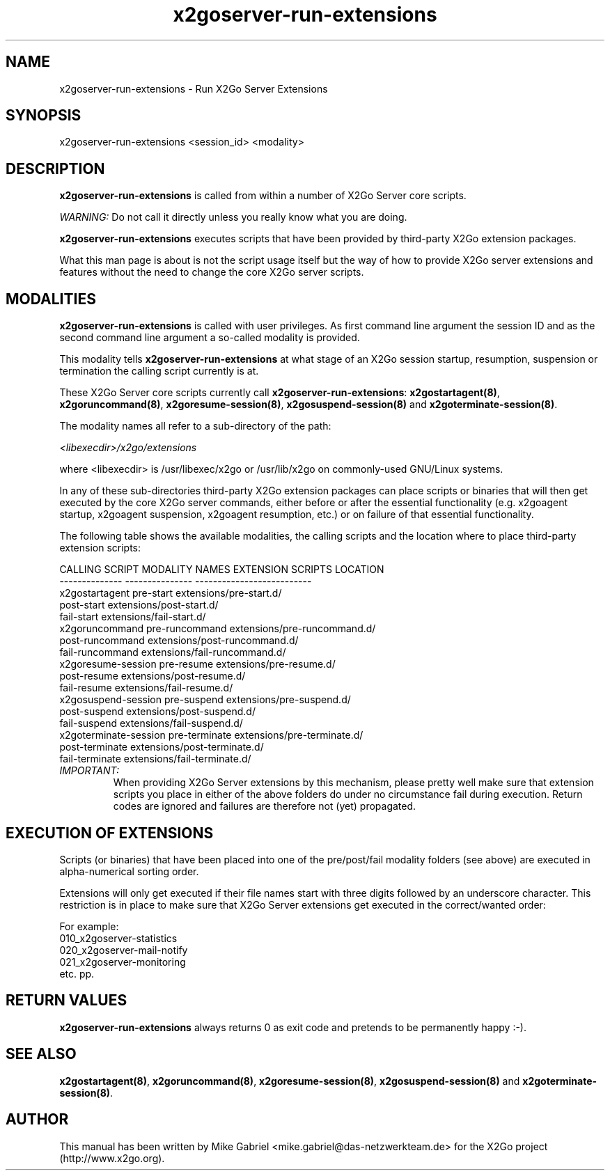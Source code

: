 '\" -*- coding: utf-8 -*-
.if \n(.g .ds T< \\FC
.if \n(.g .ds T> \\F[\n[.fam]]
.de URL
\\$2 \(la\\$1\(ra\\$3
..
.if \n(.g .mso www.tmac
.TH x2goserver-run-extensions 8 "Jul 2018" "Version 4.1.0.2" "X2Go Server Tool"
.SH NAME
x2goserver-run-extensions \- Run X2Go Server Extensions
.SH SYNOPSIS
'nh
.fi
.ad l
x2goserver-run-extensions <session_id> <modality>

.SH DESCRIPTION
\fBx2goserver-run-extensions\fR is called from within a number of X2Go Server core scripts.
.PP
\fIWARNING:\fR Do not call it directly unless you really know what you are doing.
.PP
\fBx2goserver-run-extensions\fR executes scripts that have been
provided by third-party X2Go extension packages.
.PP
What this man page is about is not the script usage itself but the way of how to provide X2Go server
extensions and features without the need to change the core X2Go server scripts.
.SH MODALITIES
\fBx2goserver-run-extensions\fR is called with user privileges. As first
command line argument the session ID and as the second command line argument a
so-called modality is provided.
.PP
This modality tells \fBx2goserver-run-extensions\fR at what stage of an X2Go
session startup, resumption, suspension or termination the calling script currently is at.
.PP
These X2Go Server core scripts currently call \fBx2goserver-run-extensions\fR:
\fBx2gostartagent(8)\fR, \fBx2goruncommand(8)\fR, \fBx2goresume-session(8)\fR,
\fBx2gosuspend-session(8)\fR and \fBx2goterminate-session(8)\fR.
.PP
The modality names all refer to a sub-directory of the path:

  \fI<libexecdir>/x2go/extensions\fR

.\" FIXME: use @@LIBEXECDIR@@ here and generate the manpage at build time, replacing @@LIBEXECDIR@@ with whatever is appropriate.
where <libexecdir> is /usr/libexec/x2go or /usr/lib/x2go on commonly-used GNU/Linux systems.
.PP
In any of these sub-directories third-party X2Go extension packages can place scripts or binaries that will then get executed by the core X2Go server
commands, either before or after the essential functionality (e.g. x2goagent startup, x2goagent suspension, x2goagent resumption, etc.) or on failure of that
essential functionality.
.PP
The following table shows the available modalities, the calling scripts and the location where to place third-party extension scripts:


 CALLING SCRIPT        MODALITY NAMES    EXTENSION SCRIPTS LOCATION
 --------------        ---------------   --------------------------
 x2gostartagent        pre-start         extensions/pre-start.d/
                       post-start        extensions/post-start.d/
                       fail-start        extensions/fail-start.d/
 x2goruncommand        pre-runcommand    extensions/pre-runcommand.d/
                       post-runcommand   extensions/post-runcommand.d/
                       fail-runcommand   extensions/fail-runcommand.d/
 x2goresume-session    pre-resume        extensions/pre-resume.d/
                       post-resume       extensions/post-resume.d/
                       fail-resume       extensions/fail-resume.d/
 x2gosuspend-session   pre-suspend       extensions/pre-suspend.d/
                       post-suspend      extensions/post-suspend.d/
                       fail-suspend      extensions/fail-suspend.d/
 x2goterminate-session pre-terminate     extensions/pre-terminate.d/
                       post-terminate    extensions/post-terminate.d/
                       fail-terminate    extensions/fail-terminate.d/

.TP
\fIIMPORTANT:\fR
When providing X2Go Server extensions by this mechanism, please pretty well make sure that extension scripts you place
in either of the above folders do under no circumstance fail during execution. Return codes are ignored and failures are therefore not (yet) propagated.
.SH EXECUTION OF EXTENSIONS
Scripts (or binaries) that have been placed into one of the pre/post/fail modality folders (see above) are executed in alpha-numerical sorting order.
.PP
Extensions will only get executed if their file names start with three digits followed by an underscore character.
This restriction is in place to make sure that X2Go Server extensions get executed in the correct/wanted order:
.PP
For example:
  010_x2goserver-statistics
  020_x2goserver-mail-notify
  021_x2goserver-monitoring
  etc. pp.
.SH RETURN VALUES
\fBx2goserver-run-extensions\fR always returns 0 as exit code and pretends to be permanently happy :-).
.SH SEE ALSO
\fBx2gostartagent(8)\fR, \fBx2goruncommand(8)\fR, \fBx2goresume-session(8)\fR, \fBx2gosuspend-session(8)\fR and \fBx2goterminate-session(8)\fR.
.SH AUTHOR
This manual has been written by Mike Gabriel <mike.gabriel@das-netzwerkteam.de> for the X2Go project
(http://www.x2go.org).
